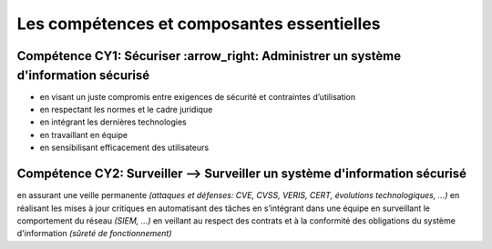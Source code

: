 
Les compétences et composantes essentielles
===========================================

.. meta::
   :description lang=fr: Les compétences et composantes essentielles de la CyberSécurité à BAC+2 / BAC+3

Compétence CY1: Sécuriser :arrow_right: **Administrer un système d'information sécurisé**
-------------------------

* en visant un juste compromis entre exigences de sécurité et contraintes d’utilisation
* en respectant les normes et le cadre juridique
* en intégrant les dernières technologies
* en travaillant en équipe
* en sensibilisant efficacement des utilisateurs


Compétence CY2: Surveiller --> **Surveiller un système d'information sécurisé**
-------------------------

en assurant une veille permanente *(attaques et défenses: CVE, CVSS, VERIS, CERT, évolutions technologiques, …)*
en réalisant les mises à jour critiques
en automatisant des tâches
en s’intégrant dans une équipe
en surveillant le comportement du réseau *(SIEM, …)*
en veillant au respect des contrats et à la conformité des obligations du système d'information *(sûreté de fonctionnement)*


